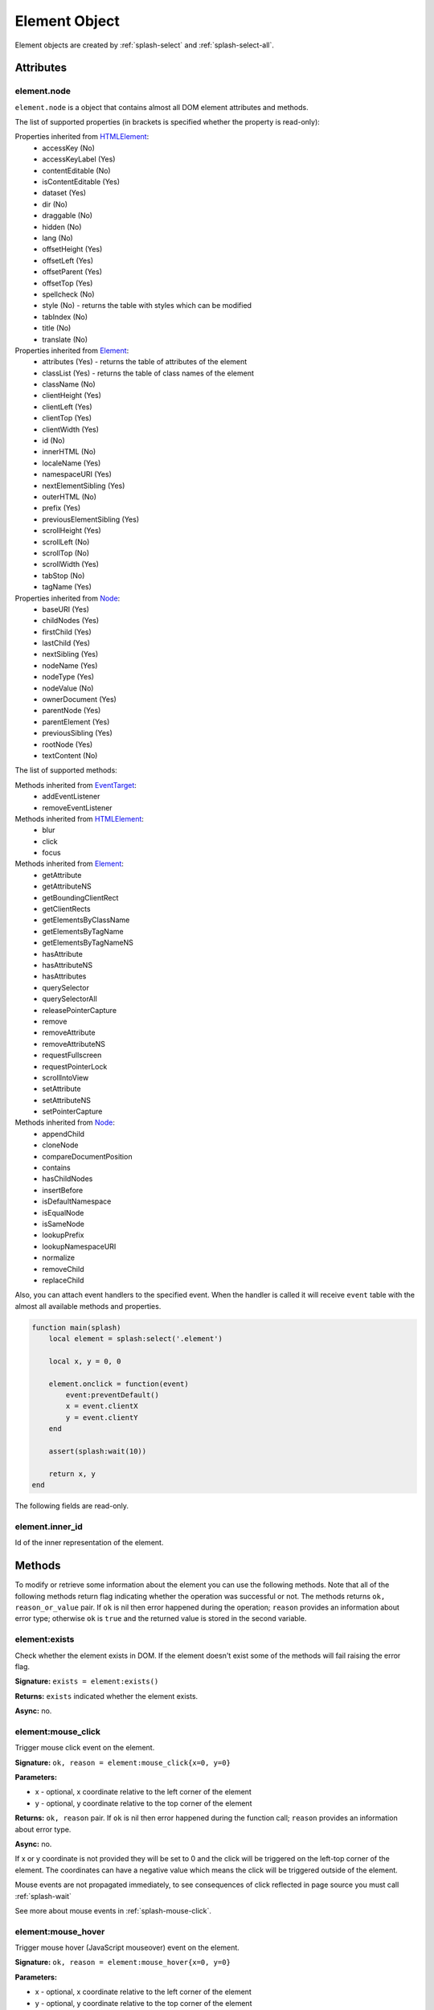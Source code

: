 .. _splash-element:

Element Object
==============

Element objects are created by :ref:`splash-select` and :ref:`splash-select-all`.

.. _splash-element-attributes:

Attributes
~~~~~~~~~~

.. _splash-element-node:

element.node
------------

``element.node`` is a object that contains almost all DOM element attributes and methods.

The list of supported properties (in brackets is specified whether the property is read-only):

Properties inherited from HTMLElement_:
    - accessKey (No)
    - accessKeyLabel (Yes)
    - contentEditable (No)
    - isContentEditable (Yes)
    - dataset (Yes)
    - dir (No)
    - draggable (No)
    - hidden (No)
    - lang (No)
    - offsetHeight (Yes)
    - offsetLeft (Yes)
    - offsetParent (Yes)
    - offsetTop (Yes)
    - spellcheck (No)
    - style (No) - returns the table with styles which can be modified
    - tabIndex (No)
    - title (No)
    - translate (No)

Properties inherited from Element_:
    - attributes (Yes) - returns the table of attributes of the element
    - classList (Yes) - returns the table of class names of the element
    - className (No)
    - clientHeight (Yes)
    - clientLeft (Yes)
    - clientTop (Yes)
    - clientWidth (Yes)
    - id (No)
    - innerHTML (No)
    - localeName (Yes)
    - namespaceURI (Yes)
    - nextElementSibling (Yes)
    - outerHTML (No)
    - prefix (Yes)
    - previousElementSibling (Yes)
    - scrollHeight (Yes)
    - scrollLeft (No)
    - scrollTop (No)
    - scrollWidth (Yes)
    - tabStop (No)
    - tagName (Yes)

Properties inherited from Node_:
    - baseURI (Yes)
    - childNodes (Yes)
    - firstChild (Yes)
    - lastChild (Yes)
    - nextSibling (Yes)
    - nodeName (Yes)
    - nodeType (Yes)
    - nodeValue (No)
    - ownerDocument (Yes)
    - parentNode (Yes)
    - parentElement (Yes)
    - previousSibling (Yes)
    - rootNode (Yes)
    - textContent (No)

The list of supported methods:

Methods inherited from EventTarget_:
    - addEventListener
    - removeEventListener

Methods inherited from HTMLElement_:
    - blur
    - click
    - focus

Methods inherited from Element_:
    - getAttribute
    - getAttributeNS
    - getBoundingClientRect
    - getClientRects
    - getElementsByClassName
    - getElementsByTagName
    - getElementsByTagNameNS
    - hasAttribute
    - hasAttributeNS
    - hasAttributes
    - querySelector
    - querySelectorAll
    - releasePointerCapture
    - remove
    - removeAttribute
    - removeAttributeNS
    - requestFullscreen
    - requestPointerLock
    - scrollIntoView
    - setAttribute
    - setAttributeNS
    - setPointerCapture

Methods inherited from Node_:
    - appendChild
    - cloneNode
    - compareDocumentPosition
    - contains
    - hasChildNodes
    - insertBefore
    - isDefaultNamespace
    - isEqualNode
    - isSameNode
    - lookupPrefix
    - lookupNamespaceURI
    - normalize
    - removeChild
    - replaceChild

Also, you can attach event handlers to the specified event. When the handler is called it will
receive ``event`` table with the almost all available methods and properties.

.. code-block:: lua

    function main(splash)
        local element = splash:select('.element')

        local x, y = 0, 0

        element.onclick = function(event)
            event:preventDefault()
            x = event.clientX
            y = event.clientY
        end

        assert(splash:wait(10))

        return x, y
    end


The following fields are read-only.

.. _HTMLElement: https://developer.mozilla.org/en-US/docs/Web/API/HTMLElement
.. _Element: https://developer.mozilla.org/en-US/docs/Web/API/Element
.. _Node: https://developer.mozilla.org/en-US/docs/Web/API/Node
.. _Event: https://developer.mozilla.org/en-US/docs/Web/API/Event
.. _EventTarget: https://developer.mozilla.org/en-US/docs/Web/API/EventTarget


.. _splash-element-inner_id:

element.inner_id
----------------

Id of the inner representation of the element.

Methods
~~~~~~~

To modify or retrieve some information about the element you can use the following methods.
Note that all of the following methods return flag indicating whether the operation was
successful or not. The methods returns ``ok, reason_or_value`` pair. If ``ok`` is nil
then error happened during the operation; ``reason`` provides an information about error type;
otherwise ``ok`` is ``true`` and the returned value is stored in the second variable.


.. _splash-element-exists:

element:exists
--------------

Check whether the element exists in DOM. If the element doesn't exist some of the methods will fail raising
the error flag.

**Signature:** ``exists = element:exists()``

**Returns:** ``exists`` indicated whether the element exists.

**Async:** no.


.. _splash-element-mouse-click:


element:mouse_click
-------------------

Trigger mouse click event on the element.

**Signature:** ``ok, reason = element:mouse_click{x=0, y=0}``

**Parameters:**

* x - optional, x coordinate relative to the left corner of the element
* y - optional, y coordinate relative to the top corner of the element

**Returns:** ``ok, reason`` pair. If ``ok`` is nil then error happened during the
function call; ``reason`` provides an information about error type.

**Async:** no.

If x or y coordinate is not provided they will be set to 0 and the click will be triggered
on the left-top corner of the element. The coordinates can have a negative value which means
the click will be triggered outside of the element.

Mouse events are not propagated immediately, to see consequences of click
reflected in page source you must call :ref:`splash-wait`

See more about mouse events in :ref:`splash-mouse-click`.


.. _splash-element-mouse-hover:

element:mouse_hover
-------------------

Trigger mouse hover (JavaScript mouseover) event on the element.

**Signature:** ``ok, reason = element:mouse_hover{x=0, y=0}``

**Parameters:**

* x - optional, x coordinate relative to the left corner of the element
* y - optional, y coordinate relative to the top corner of the element

**Returns:** ``ok, reason`` pair. If ``ok`` is nil then error happened during the
function call; ``reason`` provides an information about error type.

**Async:** no.

If x or y coordinate is not provided they will be set to 0 and the click will be triggered
on the left-top corner of the element. The coordinates can have a negative value which means
the click will be triggered outside of the element.

Mouse events are not propagated immediately, to see consequences of click
reflected in page source you must call :ref:`splash-wait`

See more about mouse events in :ref:`splash-mouse-click`.


.. _splash-element-styles:

element:styles
--------------

Return the computed styles of the element.

**Signature:** ``styles = element:styles()``

**Returns:** ``styles`` is a table with computed styles of the element.

**Async:** no.

Example of getting the font size of the element using this method.

.. code-block:: lua

    function main(splash)
        local element = splash:select('.element')
        return element:styles()['font-size']
    end


.. _splash-element-bounds:

element:bounds
--------------

Return the bounding client rectangle of the element

**Signature:** ``bounds = element:bounds()``

**Returns:** ``bounds`` is a table with the client bounding rectangle with the ``top``, ``right``,
``bottom`` and ``left`` coordinates.

**Async:** no.

Example of getting the bounds of the element.

.. code-block:: lua

    function main(splash)
        local element = splash:select('.element')
        return element:bounds()
        -- e.g. bounds is { top = 10, right = 20, bottom = 20, left = 10 }
    end


.. _splash-element-png:

element:png
-----------

Return a screenshot of the element in PNG format

**Signature:** ``ok, shot = element:png{width=nil, scale_method='raster', pad=0}``

**Parameters:**

* width - optional, width of a screenshot in pixels;
* scale_method - optional, method to use when resizing the image, ``'raster'``
  or ``'vector'``;
* pad - optional, integer or ``{left, top, right, bottom}`` values of padding

**Returns:** ``ok, shot`` pair. If ``ok`` is nil then error happened during the
function call; ``shot`` provides an information about error type; otherwise
``shot`` is a PNG screenshot data, as a :ref:`binary object <binary-objects>`.
When the result is empty (e.g. if the element is not visible) ``nil`` is returned.

**Async:** no.

*pad* parameter sets the padding of the resulting image. If it is a single integer then the
padding from all sides will be equal. If the value of the padding is positive the resulting screenshot
will be expanded by the specified amount of pixes. And if the value of padding is negative the resulting
screenshot will be shrunk by the specified amount of pixes.

See more in :ref:`splash-png`.


.. _splash-element-jpeg:

element:jpeg
------------

Return a screenshot of the element in JPEG format

**Signature:** ``ok, shot = element:jpeg{width=nil, scale_method='raster', quality=75, region=nil, pad=0}``

**Parameters:**

* width - optional, width of a screenshot in pixels;
* scale_method - optional, method to use when resizing the image, ``'raster'``
  or ``'vector'``;
* quality - optional, quality of JPEG image, integer in range from ``0`` to ``100``;
* pad - optional, integer or ``{left, top, right, bottom}`` values of padding

**Returns:** ``ok, shot`` pair. If ``ok`` is nil then error happened during the
function call; ``shot`` provides an information about error type; otherwise
``shot`` is a JPEG screenshot data, as a :ref:`binary object <binary-objects>`.
When the result is empty (e.g. if the element is not visible) ``nil`` is returned.

**Async:** no.

*pad* parameter sets the padding of the resulting image. If it is a single integer then the
padding from all sides will be equal. If the value of the padding is positive the resulting screenshot
will be expanded by the specified amount of pixes. And if the value of padding is negative the resulting
screenshot will be shrunk by the specified amount of pixes.

See more in :ref:`splash-jpeg`.


.. _splash-element-visible:

element:visible
---------------

Check whether the element is visible.

**Signature:** ``visible = element:visible()``

**Returns:** ``visible`` indicated whether
the element is visible.

**Async:** no.


.. _splash-element-text:

element:text
------------

Fetch a text information from the element

**Signature:** ``text = element:text()``

**Returns:** ``text`` is a text content
of the element.

**Async:** no.

It tries to return the trimmed value of the following JavaScript ``Node`` properties:

* textContent
* innerText
* value

If all of them are empty an empty string is returned.


.. _splash-element-info:

element:info
------------

Get useful information about the element.

**Signature:** ``info = element:info()``

**Returns:** ``info`` is a table with element info.

**Async:** no.

Info is a table with the following fields:

* nodeName - node name in a lower case (e.g. *h1*)
* attributes - table with attributes names and its values
* tag - html string representation of the element
* html - inner html of the element
* text - inner text of the element
* x - x coordinate of the element
* y - y coordinate of the element
* width - width of the element
* height - height of the element
* visible - flag representing if the element is visible


.. _splash-element-field-value:

element:field_value
-------------------

Get value of the field element (input, select).

**Signature:** ``ok, info = element:field_value()``

**Returns:** ``ok, value`` pair. If ``ok`` is nil then error happened during the function call;
``value`` provides an information about error type; otherwise ``value`` is a value of the
element.

**Async:** no.

The value can be a
* string - for text/radio input and select and other element types
* array of strings - for multi select
* boolean - for checkbox input


.. _splash-element-form-values:

element:form_values
-------------------

Return a table with form values if the element type is *form*

**Signature:** ``ok, info = element:form_values()``

**Returns:** ``ok, values`` pair. If ``ok`` is nil then error happened during the function call
or node type is not *form*; ``values`` provides an information about error type; otherwise
``values`` is a table of values.

**Async:** no.


.. _splash-element-fill:

element:fill
------------

Fill the form with the provided values

**Signature:** ``ok, reason = element:fill(values)``

**Parameters:**

* values - table with input names as keys and values as input values

**Returns:** ``ok, reason`` pair. If ``ok`` is nil then error happened during the
function call; ``reason`` provides an information about error type.

**Async:** no.

In order to fill your form your inputs must have ``name`` property and this method will
select those input using that property.

Example of filling the following form:

.. code-block:: html

    <form id="login">
        <input type="text" name="username" />
        <input type="password" name="password" />
    </form>

.. code-block:: lua

    function main(splash)
        assert(splash:select('.login'):fill({ username="admin", password="pass" }))
    end


.. _splash-element-send-keys:

element:send_keys
-----------------

Send keyboard events to the element.

**Signature:** ``ok = element:send_keys(keys)``

**Parameters**

* keys - string representing the keys to be sent as keyboard events.

**Returns:** ``ok`` pair. If ``ok`` is nil then error happened during the function call.

**Async:** no.

This methods do the following:

* clicks on the element
* send the specified keyboard events

See more about keyboard events in in :ref:`splash-send-keys`.


.. _splash-element-send-text:

element:send_text
-----------------

Send keyboard events to the element.

**Signature:** ``ok = element:send_text(text)``

**Parameters**

* text - string to be sent as input.

**Returns:** ``ok`` pair. If ``ok`` is nil then error happened during the function call.

**Async:** no.

This methods do the following:

* clicks on the element
* send the specified text to the element

See more about it in :ref:`splash-send-text`.


